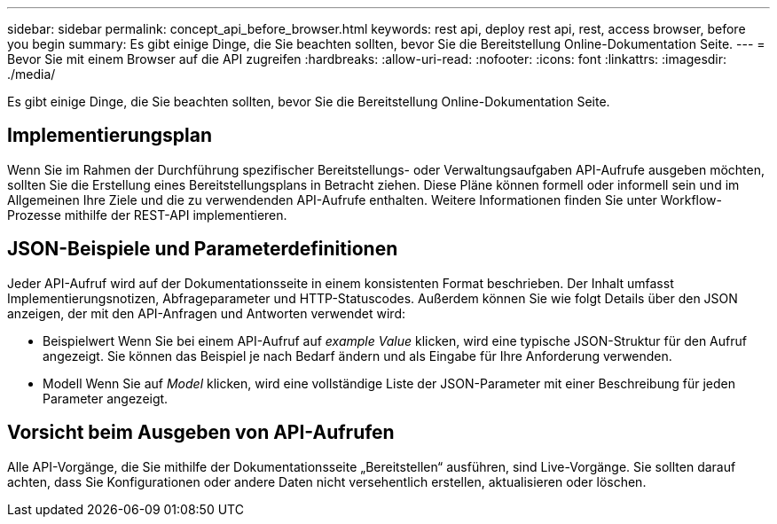 ---
sidebar: sidebar 
permalink: concept_api_before_browser.html 
keywords: rest api, deploy rest api, rest, access browser, before you begin 
summary: Es gibt einige Dinge, die Sie beachten sollten, bevor Sie die Bereitstellung Online-Dokumentation Seite. 
---
= Bevor Sie mit einem Browser auf die API zugreifen
:hardbreaks:
:allow-uri-read: 
:nofooter: 
:icons: font
:linkattrs: 
:imagesdir: ./media/


[role="lead"]
Es gibt einige Dinge, die Sie beachten sollten, bevor Sie die Bereitstellung Online-Dokumentation Seite.



== Implementierungsplan

Wenn Sie im Rahmen der Durchführung spezifischer Bereitstellungs- oder Verwaltungsaufgaben API-Aufrufe ausgeben möchten, sollten Sie die Erstellung eines Bereitstellungsplans in Betracht ziehen. Diese Pläne können formell oder informell sein und im Allgemeinen Ihre Ziele und die zu verwendenden API-Aufrufe enthalten. Weitere Informationen finden Sie unter Workflow-Prozesse mithilfe der REST-API implementieren.



== JSON-Beispiele und Parameterdefinitionen

Jeder API-Aufruf wird auf der Dokumentationsseite in einem konsistenten Format beschrieben. Der Inhalt umfasst Implementierungsnotizen, Abfrageparameter und HTTP-Statuscodes. Außerdem können Sie wie folgt Details über den JSON anzeigen, der mit den API-Anfragen und Antworten verwendet wird:

* Beispielwert
Wenn Sie bei einem API-Aufruf auf _example Value_ klicken, wird eine typische JSON-Struktur für den Aufruf angezeigt. Sie können das Beispiel je nach Bedarf ändern und als Eingabe für Ihre Anforderung verwenden.
* Modell
Wenn Sie auf _Model_ klicken, wird eine vollständige Liste der JSON-Parameter mit einer Beschreibung für jeden Parameter angezeigt.




== Vorsicht beim Ausgeben von API-Aufrufen

Alle API-Vorgänge, die Sie mithilfe der Dokumentationsseite „Bereitstellen“ ausführen, sind Live-Vorgänge. Sie sollten darauf achten, dass Sie Konfigurationen oder andere Daten nicht versehentlich erstellen, aktualisieren oder löschen.
